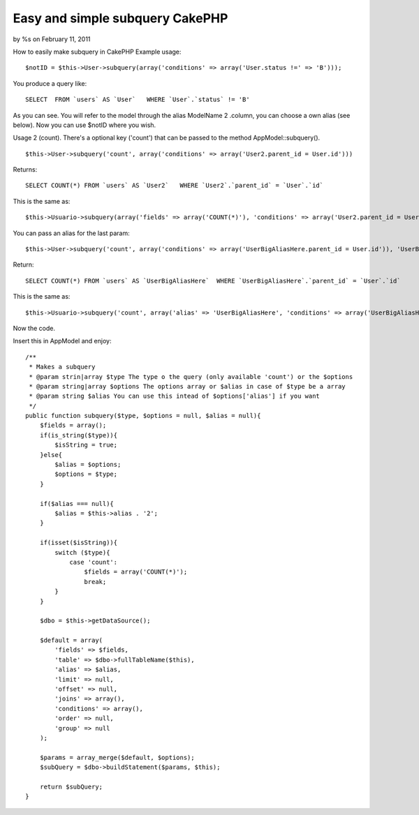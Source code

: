 

Easy and simple subquery CakePHP
================================

by %s on February 11, 2011

How to easily make subquery in CakePHP
Example usage:

::

    $notID = $this->User->subquery(array('conditions' => array('User.status !=' => 'B')));

You produce a query like:

::

    SELECT  FROM `users` AS `User`   WHERE `User`.`status` != 'B'  

As you can see. You will refer to the model through the alias
ModelName 2 .column, you can choose a own alias (see below).
Now you can use $notID where you wish.

Usage 2 (count). There's a optional key ('count') that can be passed
to the method AppModel::subquery().

::

    $this->User->subquery('count', array('conditions' => array('User2.parent_id = User.id')))

Returns:

::

    SELECT COUNT(*) FROM `users` AS `User2`   WHERE `User2`.`parent_id` = `User`.`id`   

This is the same as:

::

    $this->Usuario->subquery(array('fields' => array('COUNT(*)'), 'conditions' => array('User2.parent_id = User.id')));


You can pass an alias for the last param:

::

    $this->User->subquery('count', array('conditions' => array('UserBigAliasHere.parent_id = User.id')), 'UserBigAliasHere')

Return:

::

    SELECT COUNT(*) FROM `users` AS `UserBigAliasHere`  WHERE `UserBigAliasHere`.`parent_id` = `User`.`id`   

This is the same as:

::

    $this->Usuario->subquery('count', array('alias' => 'UserBigAliasHere', 'conditions' => array('UserBigAliasHere.parent_id = User.id')))

Now the code.

Insert this in AppModel and enjoy:

::

        /**
         * Makes a subquery
         * @param strin|array $type The type o the query (only available 'count') or the $options
         * @param string|array $options The options array or $alias in case of $type be a array
         * @param string $alias You can use this intead of $options['alias'] if you want
         */
        public function subquery($type, $options = null, $alias = null){
            $fields = array();
            if(is_string($type)){
                $isString = true;
            }else{
                $alias = $options;
                $options = $type;
            }
            
            if($alias === null){
                $alias = $this->alias . '2';
            }
            
            if(isset($isString)){
                switch ($type){
                    case 'count':
                        $fields = array('COUNT(*)');
                        break;
                }
            }
            
            $dbo = $this->getDataSource();
                    
            $default = array(
                'fields' => $fields,
                'table' => $dbo->fullTableName($this),
                'alias' => $alias,
                'limit' => null,
                'offset' => null,
                'joins' => array(),
                'conditions' => array(),
                'order' => null,
                'group' => null
            );
            
            $params = array_merge($default, $options);
            $subQuery = $dbo->buildStatement($params, $this);
            
            return $subQuery;
        }


.. meta::
    :title: Easy and simple subquery CakePHP
    :description: CakePHP Article related to model,appModel,subquery,Articles
    :keywords: model,appModel,subquery,Articles
    :copyright: Copyright 2011 
    :category: articles

